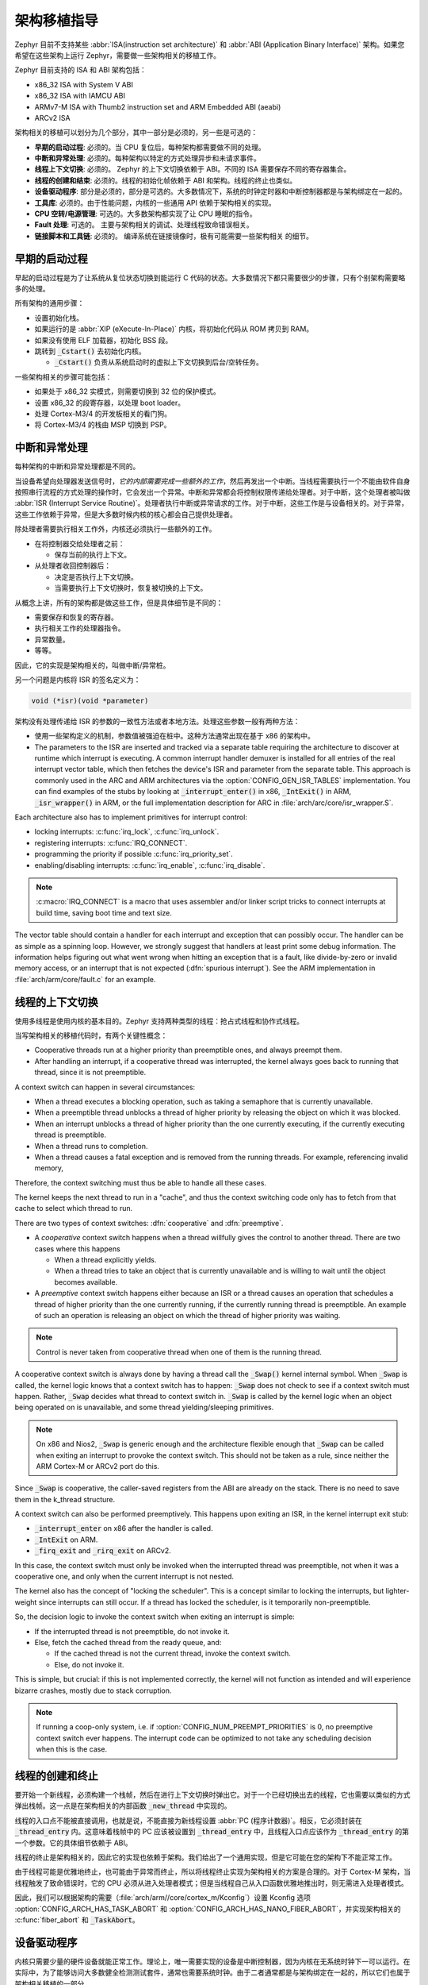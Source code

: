 .. _architecture_porting_guide:

架构移植指导
##########################

Zephyr 目前不支持某些 :abbr:`ISA(instruction set architecture)` 和 :abbr:`ABI (Application Binary Interface)` 架构。如果您希望在这些架构上运行 Zephyr，需要做一些架构相关的移植工作。

Zephyr 目前支持的 ISA 和 ABI 架构包括：

* x86_32 ISA with System V ABI
* x86_32 ISA with IAMCU ABI
* ARMv7-M ISA with Thumb2 instruction set and ARM Embedded ABI (aeabi)
* ARCv2 ISA

架构相关的移植可以划分为几个部分，其中一部分是必须的，另一些是可选的：

* **早期的启动过程**: 必须的。当 CPU 复位后，每种架构都需要做不同的处理。

* **中断和异常处理**: 必须的。每种架构以特定的方式处理异步和未请求事件。

* **线程上下文切换**: 必须的。 Zephyr 的上下文切换依赖于 ABI。不同的 ISA 需要保存不同的寄存器集合。

* **线程的创建和结束**: 必须的。线程的初始化帧依赖于 ABI 和架构。线程的终止也类似。

* **设备驱动程序**: 部分是必须的，部分是可选的。大多数情况下，系统的时钟定时器和中断控制器都是与架构绑定在一起的。

* **工具库**: 必须的。由于性能问题，内核的一些通用 API 依赖于架构相关的实现。

* **CPU 空转/电源管理**: 可选的。大多数架构都实现了让 CPU 睡眠的指令。

* **Fault 处理**: 可选的。 主要与架构相关的调试、处理线程致命错误相关。

* **链接脚本和工具链**: 必须的。 编译系统在链接镜像时，极有可能需要一些架构相关
  的细节。

早期的启动过程
*******************

早起的启动过程是为了让系统从复位状态切换到能运行 C 代码的状态。大多数情况下都只需要很少的步骤，只有个别架构需要略多的处理。

所有架构的通用步骤：

* 设置初始化栈。 
* 如果运行的是 :abbr:`XIP (eXecute-In-Place)` 内核，将初始化代码从 ROM 拷贝到 RAM。
* 如果没有使用 ELF 加载器，初始化 BSS 段。
* 跳转到 :code:`_Cstart()` 去初始化内核。

  * :code:`_Cstart()` 负责从系统启动时的虚拟上下文切换到后台/空转任务。

一些架构相关的步骤可能包括：

* 如果处于 x86_32 实模式，则需要切换到 32 位的保护模式。
* 设置 x86_32 的段寄存器，以处理 boot loader。
* 处理 Cortex-M3/4 的开发板相关的看门狗。
* 将 Cortex-M3/4 的栈由 MSP 切换到 PSP。

中断和异常处理
********************************

每种架构的中断和异常处理都是不同的。

当设备希望向处理器发送信号时，*它的内部需要完成一些额外的工作*，然后再发出一个中断。当线程需要执行一个不能由软件自身按照串行流程的方式处理的操作时，它会发出一个异常。中断和异常都会将控制权限传递给处理者。对于中断，这个处理者被叫做 :abbr:`ISR (Interrupt Service Routine)`。处理者执行中断或异常请求的工作。对于中断，这些工作是与设备相关的。对于异常，这些工作依赖于异常，但是大多数时候内核的核心都会自己提供处理者。

除处理者需要执行相关工作外，内核还必须执行一些额外的工作。

* 在将控制器交给处理者之前：

  * 保存当前的执行上下文。

* 从处理者收回控制器后：

  * 决定是否执行上下文切换。
  * 当需要执行上下文切换时，恢复被切换的上下文。

从概念上讲，所有的架构都是做这些工作，但是具体细节是不同的：

* 需要保存和恢复的寄存器。
* 执行相关工作的处理器指令。
* 异常数量。
* 等等。

因此，它的实现是架构相关的，叫做中断/异常桩。

另一个问题是内核将 ISR 的签名定义为：

.. code-block:: C

    void (*isr)(void *parameter)

架构没有处理传递给 ISR 的参数的一致性方法或者本地方法。处理这些参数一般有两种方法：

* 使用一些架构定义的机制，参数值被强迫在桩中。这种方法通常出现在基于 x86 的架构中。

* The parameters to the ISR are inserted and tracked via a separate table
  requiring the architecture to discover at runtime which interrupt is
  executing. A common interrupt handler demuxer is installed for all entries of
  the real interrupt vector table, which then fetches the device's ISR and
  parameter from the separate table. This approach is commonly used in the ARC
  and ARM architectures via the :option:`CONFIG_GEN_ISR_TABLES` implementation.
  You can find examples of the stubs by looking at :code:`_interrupt_enter()` in
  x86, :code:`_IntExit()` in ARM, :code:`_isr_wrapper()` in ARM, or the full
  implementation description for ARC in :file:`arch/arc/core/isr_wrapper.S`.

Each architecture also has to implement primitives for interrupt control:

* locking interrupts: :c:func:`irq_lock`, :c:func:`irq_unlock`.
* registering interrupts: :c:func:`IRQ_CONNECT`.
* programming the priority if possible :c:func:`irq_priority_set`.
* enabling/disabling interrupts: :c:func:`irq_enable`, :c:func:`irq_disable`.

.. note::

  :c:macro:`IRQ_CONNECT` is a macro that uses assembler and/or linker script
  tricks to connect interrupts at build time, saving boot time and text size.

The vector table should contain a handler for each interrupt and exception that
can possibly occur. The handler can be as simple as a spinning loop. However,
we strongly suggest that handlers at least print some debug information. The
information helps figuring out what went wrong when hitting an exception that
is a fault, like divide-by-zero or invalid memory access, or an interrupt that
is not expected (:dfn:`spurious interrupt`). See the ARM implementation in
:file:`arch/arm/core/fault.c` for an example.

线程的上下文切换
************************

使用多线程是使用内核的基本目的。Zephyr 支持两种类型的线程：抢占式线程和协作式线程。


当写架构相关的移植代码时，有两个关键性概念：

* Cooperative threads run at a higher priority than preemptible ones, and
  always preempt them.

* After handling an interrupt, if a cooperative thread was interrupted, the
  kernel always goes back to running that thread, since it is not preemptible.

A context switch can happen in several circumstances:

* When a thread executes a blocking operation, such as taking a semaphore that
  is currently unavailable.

* When a preemptible thread unblocks a thread of higher priority by releasing
  the object on which it was blocked.

* When an interrupt unblocks a thread of higher priority than the one currently
  executing, if the currently executing thread is preemptible.

* When a thread runs to completion.

* When a thread causes a fatal exception and is removed from the running
  threads. For example, referencing invalid memory,

Therefore, the context switching must thus be able to handle all these cases.

The kernel keeps the next thread to run in a "cache", and thus the context
switching code only has to fetch from that cache to select which thread to run.

There are two types of context switches: :dfn:`cooperative` and :dfn:`preemptive`.

* A *cooperative* context switch happens when a thread willfully gives the
  control to another thread. There are two cases where this happens

  * When a thread explicitly yields.
  * When a thread tries to take an object that is currently unavailable and is
    willing to wait until the object becomes available.

* A *preemptive* context switch happens either because an ISR or a
  thread causes an operation that schedules a thread of higher priority than the
  one currently running, if the currently running thread is preemptible.
  An example of such an operation is releasing an object on which the thread
  of higher priority was waiting.

.. note::

  Control is never taken from cooperative thread when one of them is the
  running thread.

A cooperative context switch is always done by having a thread call the
:code:`_Swap()` kernel internal symbol. When :code:`_Swap` is called, the
kernel logic knows that a context switch has to happen: :code:`_Swap` does not
check to see if a context switch must happen. Rather, :code:`_Swap` decides
what thread to context switch in. :code:`_Swap` is called by the kernel logic
when an object being operated on is unavailable, and some thread
yielding/sleeping primitives.

.. note::

  On x86 and Nios2, :code:`_Swap` is generic enough and the architecture
  flexible enough that :code:`_Swap` can be called when exiting an interrupt
  to provoke the context switch. This should not be taken as a rule, since
  neither the ARM Cortex-M or ARCv2 port do this.

Since :code:`_Swap` is cooperative, the caller-saved registers from the ABI are
already on the stack. There is no need to save them in the k_thread structure.

A context switch can also be performed preemptively. This happens upon exiting
an ISR, in the kernel interrupt exit stub:

* :code:`_interrupt_enter` on x86 after the handler is called.
* :code:`_IntExit` on ARM.
* :code:`_firq_exit` and :code:`_rirq_exit` on ARCv2.

In this case, the context switch must only be invoked when the interrupted
thread was preemptible, not when it was a cooperative one, and only when the
current interrupt is not nested.

The kernel also has the concept of "locking the scheduler". This is a concept
similar to locking the interrupts, but lighter-weight since interrupts can
still occur. If a thread has locked the scheduler, is it temporarily
non-preemptible.

So, the decision logic to invoke the context switch when exiting an interrupt
is simple:

* If the interrupted thread is not preemptible, do not invoke it.
* Else, fetch the cached thread from the ready queue, and:

  * If the cached thread is not the current thread, invoke the context switch.
  * Else, do not invoke it.

This is simple, but crucial: if this is not implemented correctly, the kernel
will not function as intended and will experience bizarre crashes, mostly due
to stack corruption.

.. note::

  If running a coop-only system, i.e. if :option:`CONFIG_NUM_PREEMPT_PRIORITIES`
  is 0, no preemptive context switch ever happens. The interrupt code can be
  optimized to not take any scheduling decision when this is the case.

线程的创建和终止
*******************************

要开始一个新线程，必须构建一个栈帧，然后在进行上下文切换时弹出它。对于一个已经切换出去的线程，它也需要以类似的方式弹出栈帧。这一点是在架构相关的内部函数 :code:`_new_thread` 中实现的。

线程的入口点不能被直接调用，也就是说，不能直接为新线程设置 :abbr:`PC (程序计数器)`。相反，它必须封装在 :code:`_thread_entry` 内。这意味着栈帧中的 PC 应该被设置到 :code:`_thread_entry` 中，且线程入口点应该作为 :code:`_thread_entry` 的第一个参数。它的具体细节依赖于 ABI。

线程的终止是架构相关的，因此它的实现也依赖于架构。我们给出了一个通用实现，但是它可能在您的架构下不能正常工作。

由于线程可能是优雅地终止，也可能由于异常而终止，所以将线程终止实现为架构相关的方案是合理的。对于 Cortex-M 架构，当线程触发了致命错误时，它的 CPU 必须从进入处理者模式；但是当线程自己从入口函数优雅地推出时，则无需进入处理者模式。

因此，我们可以根据架构的需要（:file:`arch/arm//core/cortex_m/Kconfig`）设置 Kconfig 选项 :option:`CONFIG_ARCH_HAS_TASK_ABORT` 和 :option:`CONFIG_ARCH_HAS_NANO_FIBER_ABORT`，并实现架构相关的 :c:func:`fiber_abort` 和 :code:`_TaskAbort`。

设备驱动程序
**************

内核只需要少量的硬件设备就能正常工作。理论上，唯一需要实现的设备是中断控制器，因为内核在无系统时钟下一可以运行。在实际中，为了能够访问大多数健全检测测试套件，通常也需要系统时钟。由于二者通常都是与架构绑定在一起的，所以它们也属于架构相关移植的一部分。

中断控制器
=====================

不同的架构在中断控制器和中断的概念之间存在巨大的差异。

例如，x86 架构有 :abbr:`IDT (中断描述符表)` 和中断控制器的概念，且某些基于 Quark 的系统使用 :abbr:`MVIC (微控制器向量中断控制器)`。此外，中断在 IDT 中的位置决定了它们的优先级。

另一方面，Cortex-M3/M4 在架构中有 :abbr:`NVIC (嵌套向量中断控制器)` 的概念，因此除 NVIC 向量表外不再需要单独的类似于 IDT 的表格。中断在向量表中的位置与 IRQ 的优先级无关：每个中断的优先级是可编程的。

ARCv2 有它自己的控制单元，它在某种程度上与 NVIC 类似。ARC 定义的中断在异常号和中断号（例如 1 号异常是 IRQ1，设备的 IRQ 从 16 开始）之间存在一对一的映射，而 ARM 的 IRC0 等同于 16 号异常（且不可思议的是，1 号异常可以被看做 IRQ-15）。

所有的这些意味着，对于控制控制器来说，在不同架构间只有很少的一部分代码能够共享。

系统时钟
============

x86 架构有 APIC 定时器和 HPET。ARM Cortex-M 有 SYSTIKC 异常，ARCv2 有 0/1 定时器设备。

Kernel timeouts are handled in the context of the system clock timer driver's
interrupt handler.

Tickless Idle
-------------

The kernel has support for tickless idle. Tickless idle is the concept where no
system clock timer interrupt is to be delivered to the CPU when the kernel is
about to go idle and the closest timeout expiry is passed a certain threshold.
When this condition happens, the system clock is reprogrammed far in the future
instead of for a periodic tick. For this to work, the system clock timer driver
must support it.

Tickless idle is optional but strongly recommended to achieve low-power
consumption.

The kernel has built-in support for going into tickless idle.

The system clock timer driver must implement some hooks to support tickless
idle. See existing drivers for examples.

The interrupt entry stub (:code:`_interrupt_enter`, :code:`_isr_wrapper`) needs
to be adapted to handle exiting tickless idle. See examples in the code for
existing architectures.

Console Over Serial Line
========================

There is one other device that is almost a requirement for an architecture
port, since it is so useful for debugging. It is a simple polling, output-only,
serial port driver on which to send the console (:code:`printk`,
:code:`printf`) output.

It is not required, and a RAM console (:option:`CONFIG_RAM_CONSOLE`)
can be used to send all output to a circular buffer that can be read
by a debugger instead.

Utility Libraries
*****************

The kernel depends on a few functions that can be implemented with very few
instructions or in a lock-less manner in modern processors. Those are thus
expected to be implemented as part of an architecture port.

* Atomic operators.

  * If instructions do not exist for a given architecture,
    a generic version that wraps :c:func:`irq_lock` or :c:func:`irq_unlock`
    around non-atomic operations exists. It is configured using the
    :option:`CONFIG_ATOMIC_OPERATIONS_C` Kconfig option.

* Find-least-significant-bit-set and find-most-significant-bit-set.

  * If instructions do not exist for a given architecture, it is always
    possible to implement these functions as generic C functions.

It is possible to use compiler built-ins to implement these, but be careful
they use the required compiler barriers.

CPU Idling/Power Management
***************************

The kernel provides support for CPU power management with two functions:
:c:func:`k_cpu_idle` and :c:func:`k_cpu_atomic_idle`.

:c:func:`k_cpu_idle` can be as simple as calling the power saving instruction
for the architecture with interrupts unlocked, for example :code:`hlt` on x86,
:code:`wfi` or :code:`wfe` on ARM, :code:`sleep` on ARC. This function can be
called in a loop within a context that does not care if it get interrupted or
not by an interrupt before going to sleep. There are basically two scenarios
when it is correct to use this function:

* In a single-threaded system, in the only thread when the thread is not used
  for doing real work after initialization, i.e. it is sitting in a loop doing
  nothing for the duration of the application.

* In the idle thread.

:c:func:`k_cpu_atomic_idle`, on the other hand, must be able to atomically
re-enable interrupts and invoke the power saving instruction. It can thus be
used in real application code, again in single-threaded systems.

Normally, idling the CPU should be left to the idle thread, but in some very
special scenarios, these APIs can be used by applications.

Both functions must exist for a given architecture. However, the implementation
can be simply the following steps, if desired:

#. unlock interrupts
#. NOP

However, a real implementation is strongly recommended.

错误管理
****************

每种架构都提供了两个致命错误处理者：

* :code:`_NanoFatalErrorHandler`，由软件和不可恢复的错误调用。
* :code:`_SysFatalErrorHandler`, 用于决定如何处理产生错误的线程，通常是终止它。

相关例子请参考当前架构的实现。

工具链和链接
*********************

工具链的支持已经被添加到编译系统中了。

:file:`toolchain/gcc.h` 中需要一些架构相关的定义。请参考该文件查看所支持的架构存在哪些定义。

每种架构都需要它自己的链接脚本，但是大多数段可以从其它结构的链接脚本中推断出来。在不同的架构中可能需要指定不同的段，例如 AMR 架构需要指定 SCB 段，x86 架构需哟啊指定 IDT 段。